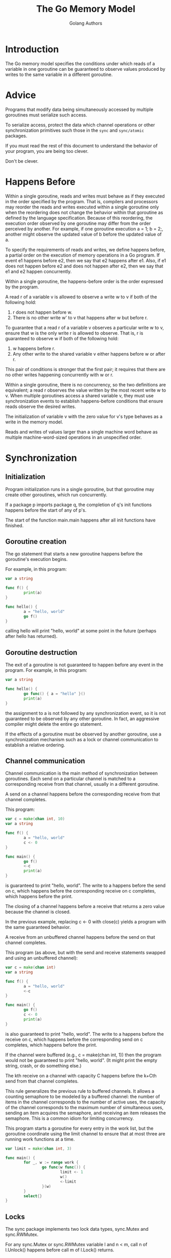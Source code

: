 #+TITLE: The Go Memory Model
#+AUTHOR: Golang Authors

* Introduction

The Go memory model specifies the conditions under which reads of a variable in
one goroutine can be guaranteed to observe values produced by writes to the same
variable in a different goroutine.

* Advice

Programs that modify data being simultaneously accessed by multiple goroutines
must serialize such access.

To serialize access, protect the data which channel operations or other
synchronization primitives such those in the =sync= and =sync/atomic= packages.

If you must read the rest of this document to understand the behavior of your
program, you are being too clever.

Don't be clever.

* Happens Before

Within a single goroutine, reads and writes must behave as if they executed in
the order specified by the program. That is, compilers and processors may
reorder the reads and writes executed within a single goroutine only when the
reordering does not change the behavior within that goroutine as defined by the
language specification. Because of this reordering, the execution order observed
by one goroutine may differ from the order perceived by another. For example, if
one goroutine execution a = 1; b = 2;, another might observe the updated value
of b before the updated value of a.

To specify the requirements of reads and writes, we define happens before, a
partial order on the execution of memory operations in a Go program. If event e1
happens before e2, then we say that e2 happens after e1. Also, if e1 does not
happen before e2 and does not happen after e2, then we say that e1 and e2 happen
concurrently.

Within a single goroutine, the happens-before order is the order expressed by
the program.

A read r of a variable v is allowed to observe a write w to v if both of the
following hold:

  1. r does not happen before w.
  2. There is no other write w' to v that happens after w but before r.

To guarantee that a read r of a variable v observes a particular write w to v,
ensure that w is the only write r is allowed to observe. That is, r is
guaranteed to observe w if both of the following hold:

  1. w happens before r.
  2. Any other write to the shared variable v either happens before w or after
     r.

This pair of conditions is stronger that the first pair; it requires that there
are no other writes happening concurrently with w or r.

Within a single goroutine, there is no concurrency, so the two definitions are
equivalent; a read r observes the value written by the most recent write w to v.
When multiple goroutines access a shared variable v, they must use
synchronization events to establish happens-before conditions that ensure reads
observe the desired writes.

The initialization of variable v with the zero value for v's type behaves as a
write in the memory model.

Reads and writes of values larger than a single machine word behave as multiple
machine-word-sized operations in an unspecified order.

* Synchronization

** Initialization

Program initialization runs in a single goroutine, but that goroutine may create
other goroutines, which run concurrently.

If a package p imports package q, the completion of q's init functions happens
before the start of any of p's.

The start of the function main.main happens after all init functions have
finished.

** Goroutine creation

The go statement that starts a new goroutine happens before the goroutine's
execution begins.

For example, in this program:

#+BEGIN_SRC go
var a string

func f() {
        print(a)
}

func hello() {
        a = "hello, world"
        go f()
}
#+END_SRC

calling hello will print "hello, world" at some point in the future (perhaps
after hello has returned).

** Goroutine destruction

The exit of a goroutine is not guaranteed to happen before any event in the
program. For example, in this program:

#+BEGIN_SRC go
var a string

func hello() {
        go func() { a = "hello" }()
        print(a)
}
#+END_SRC

the assignment to a is not followed by any synchronization event, so it is not
guaranteed to be observed by any other goroutine. In fact, an aggressive
compiler might delete the entire go statement.

If the effects of a goroutine must be observed by another goroutine, use a
synchronization mechanism such as a lock or channel communication to establish a
relative ordering.

** Channel communication

Channel communication is the main method of synchronization between goroutines.
Each send on a particular channel is matched to a corresponding receive from
that channel, usually in a different goroutine.

A send on a channel happens before the corresponding receive from that channel
completes.

This program:

#+BEGIN_SRC go
var c = make(chan int, 10)
var a string

func f() {
        a = "hello, world"
        c <- 0
}

func main() {
        go f()
        <-c
        print(a)
}
#+END_SRC

is guaranteed to print "hello, world". The write to a happens before the send on
c, which happens before the corresponding receive on c completes, which happens
before the print.

The closing of a channel happens before a receive that returns a zero value
because the channel is closed.

In the previous example, replacing c <- 0 with close(c) yields a program with
the same guaranteed behavior.

A receive from an unbuffered channel happens before the send on that channel
completes.

This program (as above, but with the send and receive statements swapped and
using an unbuffered channel):

#+BEGIN_SRC go
var c = make(chan int)
var a string

func f() {
        a = "hello, world"
        <-c
}

func main() {
        go f()
        c <- 0
        print(a)
}
#+END_SRC

is also guaranteed to print "hello, world". The write to a happens before the
receive on c, which happens before the corresponding send on c completes, which
happens before the print.

If the channel were buffered (e.g., c = make(chan int, 1)) then the program
would not be guaranteed to print "hello, world". (It might print the empty
string, crash, or do something else.)

The kth receive on a channel with capacity C happens before the k+Cth send from
that channel completes.

This rule generalizes the previous rule to buffered channels. It allows a
counting semaphore to be modeled by a buffered channel: the number of items in
the channel corresponds to the number of active uses, the capacity of the
channel corresponds to the maximum number of simultaneous uses, sending an item
acquires the semaphore, and receiving an item releases the semaphore. This is a
common idiom for limiting concurrency.

This program starts a goroutine for every entry in the work list, but the
goroutine coordinate using the limit channel to ensure that at most three are
running work functions at a time.

#+BEGIN_SRC go
var limit = make(chan int, 3)

func main() {
        for _, w := range work {
                go func(w func()) {
                        limit <- 1
                        w()
                        <-limit
                }(w)
        }
        select{}
}
#+END_SRC

** Locks

The sync package implements two lock data types, sync.Mutex and sync.RWMutex.

For any sync.Mutex or sync.RWMutex variable l and n < m, call n of l.Unlock()
happens before call m of l.Lock() returns.

This program:

#+BEGIN_SRC go
var l sync.Mutex
var a string

func f() {
        a = "hello, world"
        l.Unlock()
}

func main() {
        l.Lock()
        go f()
        l.Lock()
        print(a)
}
#+END_SRC

is guaranteed to print "hello, world". The first call to l.Unlock() (in f)
happens before the second call to l.Lock() (in main) returns, which happens
before the print.

For any call to l.RLock() on a sync.RWMutex variable l, there is an n such that
l.RLock happens (returns) after call n to l.Unlock and the matching l.RUnlock
happens before call n+1 to l.Lock.

** Once

The sync package provides a safe mechanism for initialization in the presence of
multiple goroutine through the use of the Once type. Multiple threads can
execute once.Do(f) for a particular f, but only one will run f(), and the other
calls block until f() has returned.

A single call of f() from once.Do(f) happens (returns) before any call of
once.Do(f) returns.

in this program:

#+BEGIN_SRC go
var a string
var once sync.Once

func setup() {
        a = "hello, world"
}

func doprint() {
        once.Do(setup)
        print(a)
}

func twoprint() {
        go doprint()
        go doprint()
}
#+END_SRC

calling twoprint causes "hello, world" to be printed twice. The first call to
doprint runs setup once.

* Incorrect synchronization

Note that a read r may observe the value written by a write w that happens
concurrently with r. Even if this occurs, it does not imply that reads happening
after r will observe writes that happened before w.

In this program:

#+BEGIN_SRC go
var a, b int

func f() {
        a = 1
        b = 2
}

func g() {
        print(b)
        print(a)
}

func main() {
        go f()
        g()
}
#+END_SRC

it can happen that g prints 2 and then 0.

This fact invalidates a few common idioms.

Double-checked locking is an attempt to avoid the overhead of synchronization.
For example, the twoprint program might be incorrectly written as:

#+BEGIN_SRC go
var a string
var done bool

func setup() {
        a = "hello, world"
        done = true
}

func doprint() {
        if !done {
                once.Do(setup)
        }
        print(a)
}

func twoprint() {
        go doprint()
        go doprint()
}
#+END_SRC

but there is no guarantee that, in doprint, observing the write to done implies
observing the write to a. This version can (incorrectly) print an empty string
instead of "hello, world".

Another incorrect idiom is busy waiting for a value, as in:

#+BEGIN_SRC go
var a string
var done bool

func setup() {
        a = "hello, world"
        done = true
}

func main() {
        go setup()
        for !done {
        }
        print(a)
}
#+END_SRC

As before, there is no guarantee that, in main, observing the write to done
implies observing the write to a, so this program could print en empty string
too. Worse, there is no guarantee that the write to done will ever be observed
by main, since there are no synchronization events between the two threads. The
loop in main is not guaranteed to finish.

There are subtler variants on this theme, such as this program.

#+BEGIN_SRC go
type T struct {
        msg string
}

var g *T

func setup() {
        t := new(T)
        t.msg = "hello, world"
        g = t
}

func main() {
        go setup()
        for g == nil {
        }
        print(g.msg)
}
#+END_SRC

Even if main observes g != nil and exits its loop, there is no guarantee that it
will observe the initialized value for g.msg.

In all these examples, the solution is the same: use explicit synchronization.
